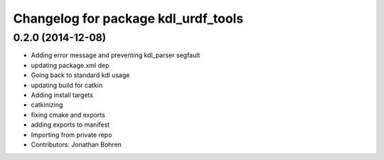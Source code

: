 ^^^^^^^^^^^^^^^^^^^^^^^^^^^^^^^^^^^^
Changelog for package kdl_urdf_tools
^^^^^^^^^^^^^^^^^^^^^^^^^^^^^^^^^^^^

0.2.0 (2014-12-08)
------------------
* Adding error message and preventing kdl_parser segfault
* updating package.xml dep
* Going back to standard kdl usage
* updating build for catkin
* Adding install targets
* catkinizing
* fixing cmake and exports
* adding exports to manifest
* Importing from private repo
* Contributors: Jonathan Bohren

